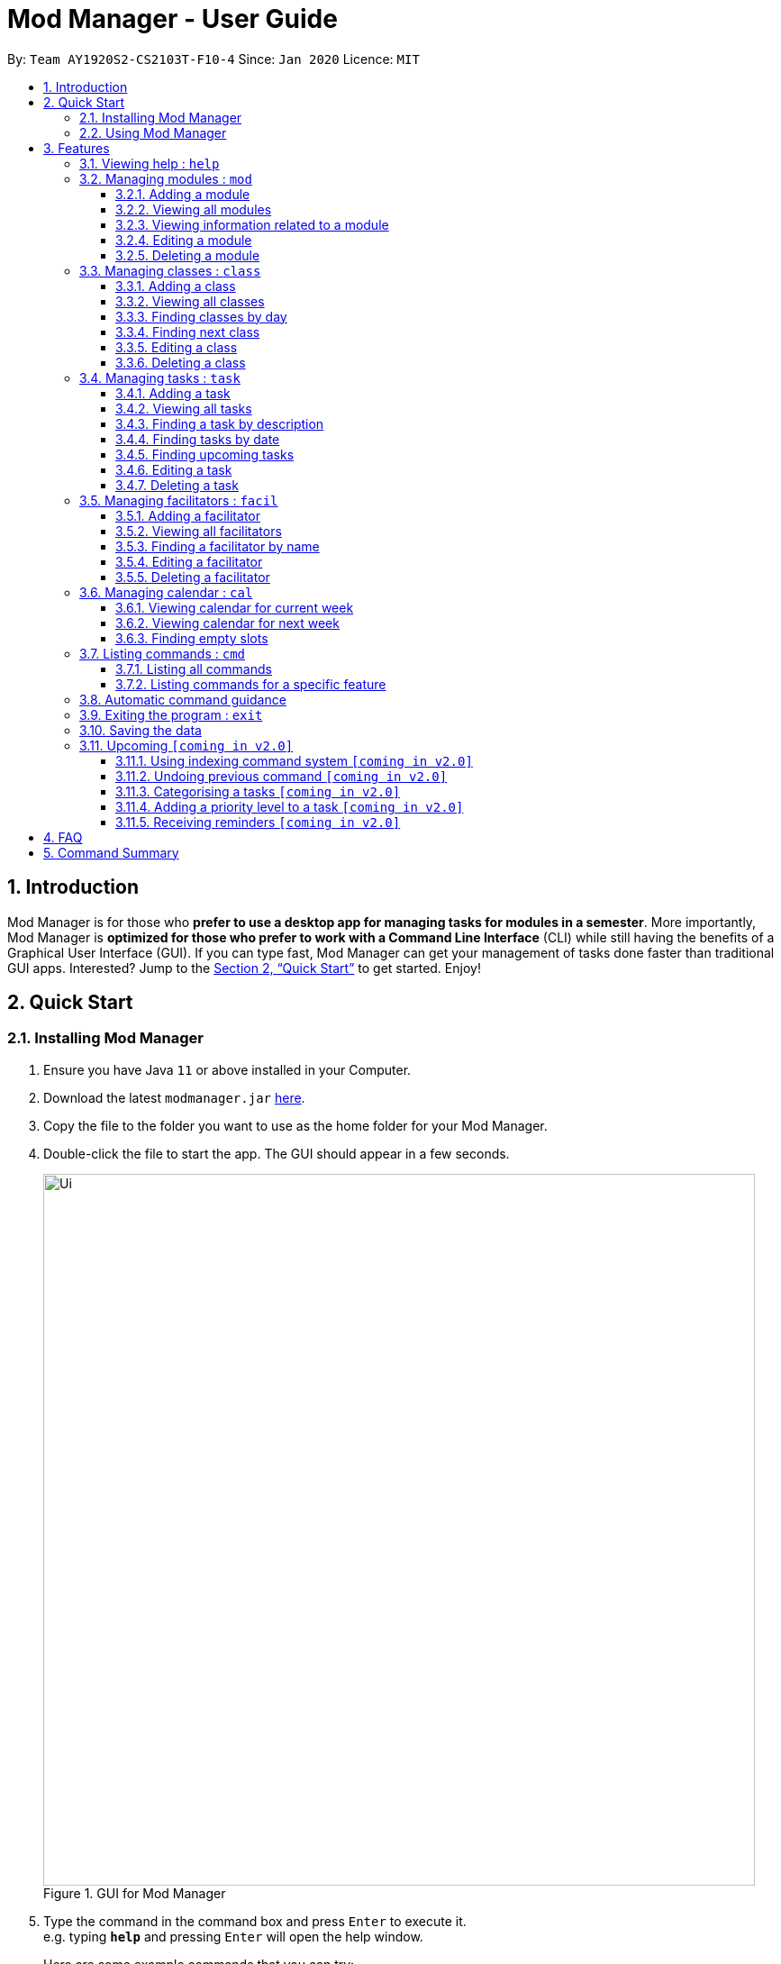 = Mod Manager - User Guide
:site-section: UserGuide
:toc:
:toclevels: 5
:toc-title:
:toc-placement: preamble
:sectnums:
:imagesDir: images
:stylesDir: stylesheets
:xrefstyle: full
:experimental:
ifdef::env-github[]
:tip-caption: :bulb:
:note-caption: :information_source:
endif::[]
:repoURL: https://github.com/AY1920S2-CS2103T-F10-4/main

By: `Team AY1920S2-CS2103T-F10-4`      Since: `Jan 2020`      Licence: `MIT`

== Introduction

Mod Manager is for those who *prefer to use a desktop app for managing tasks for modules in a semester*.
More importantly, Mod Manager is *optimized for those who prefer to work with a Command Line Interface* (CLI) while still having the benefits of a Graphical User Interface (GUI).
If you can type fast, Mod Manager can get your management of tasks done faster than traditional GUI apps.
Interested? Jump to the <<Quick Start>> to get started. Enjoy!

== Quick Start

=== Installing Mod Manager

.  Ensure you have Java `11` or above installed in your Computer.
.  Download the latest `modmanager.jar` link:{repoURL}/releases[here].
.  Copy the file to the folder you want to use as the home folder for your Mod Manager.
.  Double-click the file to start the app. The GUI should appear in a few seconds.
+
.GUI for Mod Manager
image::Ui.png[width="790"]
+
.  Type the command in the command box and press kbd:[Enter] to execute it. +
e.g. typing *`help`* and pressing kbd:[Enter] will open the help window.
+
Here are some example commands that you can try:

* *`command all`* : lists all available commands in our Mod Manager.
* *`mod add /code CS2103T /desc Software Engineering`* : adds our module CS2103T to our module list.
* *`facil add /name Akshay Narayan /email dcsaksh@nus.edu.sg /code CS2103T`*: adds our Lecturer information to the module. If you are rushing to write an e-mail to our Lecturer, you can refer to this conveniently.
* *`task add /code CS2103T /task Complete tP tasks`*: adds a task to our CS2103T module.
* *`task add /code CS2103T /task Improve the DG`*: adds another task to our CS2103T module.
* *`task find /upcoming`*: finds upcoming tasks. You should see the two tasks above right here.
* *`exit`* : exits the application.

.  Refer to <<Features>> for details of each command.

=== Using Mod Manager
This section offers an overview of Mod Manager's layout so that you can find what you need easily.

There are three main areas in Mod Manager:

. A __task bar with all the module codes__ at the top of the screen.
. A __command box__ and __result display box__ at the bottom of the screen.
. A __dashboard__ that occupies most of the screen, which tells you the module code and name,
facilitators' information, classes information, and tasks or deadlines that you need to complete.

The *_taskbar_* at the top of the screen lists all of the modules that you are taking this semester.
Clicking in one of these tabs will lead you to the section related to that module.

.The taskbar
image::foo.png[]

The *_command box_* is the area for you to enter commands. The result of each command will be shown
in the *_result display box_*, immediately below the command box.

.The command box and result display box
image::foo.png[]

The *_dashboard_* shows all the contents and task for your module. It contains information about
the module, facilitators' information, classes information, and tasks or deadlines that you need to complete.

.The dashboard
image::foo.png[]
[[Features]]
== Features

====
*Command Format*

* Words in `UPPER_CASE` are the parameters to be supplied by the user.
* Items in square brackets are optional. Items in curly brackets are mutually exclusive.
* Items with `…`​ after them can be used multiple times including zero times.
* Parameters can be in any order.
* Module codes are case-insensitive.
====

=== Viewing help : `help`

Opens up the help window that displays a link to the user guide. +
Format: `help`

=== Managing modules : `mod`

==== Adding a module

Adds a module to the module list. +
Format: `mod add /code MOD_CODE [/desc DESCRIPTION]`

Parameter constraints:
****
* MOD_CODE should not exceed 10 characters.
* DESCRIPTION should not exceed 64 characters.
****

Example: `mod add /code CS2103T /desc Software Engineering`

==== Viewing all modules

Shows a list of modules. +
Format: `mod list`

==== Viewing information related to a module

Shows all classes, tasks and facilitators for a module. +
Format: `mod view /code MOD_CODE` +
Example: `mod view /code CS2103T`

==== Editing a module

Edits the information of the module. +
Format: `mod edit INDEX [/code MOD_CODE] [/desc DESCRIPTION]`

Parameter constraints:
****
* Edits the module at the specified `INDEX`. The index refers to the index number shown in the displayed module list. The index *must be a positive integer* 1, 2, 3, ...
* At least one of the optional fields must be provided.
* Existing values will be updated to the input values.
* MOD_CODE should not exceed 10 characters.
* DESCRIPTION should not exceed 64 characters.
****

Example: `mod edit 1 /code CS2103`

==== Deleting a module

Deletes the module, along with classes, facilitators and tasks for that module. +
Format: `mod delete INDEX`

Parameter constraints:
****
* Deletes the module at the specified `INDEX`. The index refers to the index number shown in the displayed module list. The index *must be a positive integer* 1, 2, 3, ...
****

Example: `mod delete 2`

=== Managing classes : `class`

==== Adding a class

Adds a class to a module. +
Format: `class add /code MOD_CODE /type CLASS_TYPE /at DAY START_TIME END_TIME [/venue VENUE]` +

Parameter constraints:
****
* VENUE is optional
****
Example: `class add /code CS2103T /type LEC /at FRIDAY 14:00 16:00 /venue i3-Aud`

==== Viewing all classes

Shows a list of classes. +
Format: `class list`

==== Finding classes by day

Find classes occurring on a particular day. +
Format: `class find /at DAY` +
Example: `class find /at MONDAY`

==== Finding next class

Find the next class that will start soon. +
Format: `class find /next`

==== Editing a class

Edits the information of the class. Class is selected by its index in the class list. +
Format: `class edit INDEX [/code MOD_CODE] [/type CLASS_TYPE] [/at DAY START_TIME END_TIME] [/venue VENUE]` +
Example: `class edit 1 /venue Home`

==== Deleting a class

Deletes the class from the module. Class is selected by its index in the class list. +
Format: `class delete INDEX` +
Example: `class delete INDEX`

=== Managing tasks : `task`

==== Adding a task

Adds a task to a module. +
Format: `*task* add /code MOD_CODE /desc DESCRIPTION [/on DATE] [/at TIME]` +
Example: `*task* add /code CS3230 /desc Programming Assignment 2 /on 20/02/2020 /at 23:59`

Parameter constraints:
****
* MOD_CODE must be an existing and valid module code in the list of modules.
* A module can be linked to any number of tasks (including 0).
* `DATE` and `TIME` are optional fields, however, there can only be a `TIME` field
if a `DATE` field is provided. For example, `/at 23:59` without `/on DATE` is not allowed.
* `DATE` follows `_dd/MM/yyyy_` format. It should be a valid date,
e.g. Day 32 or Month 13 is not allowed.
* `TIME` follows `_HHmm_` format. It should be a valid time period,
e.g. 24:00 is not allowed.
* Duplicate task descriptions in the same module or across modules are allowed, however,
these tasks cannot be in the same time period, for example, in the same day.
****

==== Viewing all tasks

Shows a list of all tasks across all modules in the Mod Manager. +
Format: `*task* list`

==== Finding a task by description
With this command, you can find tasks that contain any of the given keywords in their description.
Format: `task find DESCRIPTION [MORE_DESCRIPTIONS]...`

Parameter constraints:
****
* The search works across modules. For example, you may want to find all the `Assignment`s currently due.
* Search for description is case insensitive. e.g `programming` will match `Programming`.
* The order of the descriptions does not matter. e.g. `Programming Assignment` will match `Assignment Programming`.
* Tasks are only searched in the description.
* Only full words will be matched e.g. `Assignment` will not match `Assign`.
* Tasks matching at least one description will be returned (i.e. `OR` search). e.g. `assignment homework` will return `Programming Assignment 2`, `Homework 3`.
****

==== Finding tasks by date

Finds tasks occurring on a specific date, month or year. +
Format: `task find [/date DATE] [/month MONTH] [/year YEAR]` +
Example: `task find /month 02`


==== Finding upcoming tasks

Finds upcoming tasks. +
Format: `task find /upcoming` +

==== Editing a task

Edits the information of a task. +
Format: `task edit /code MOD_CODE /task TASK_NAME {[/on DATE TIME] | [/at DATE TIME]}` +
Example: `task edit /code CS2103T /task duke /on 02-03-2020 23:59`

==== Deleting a task

Deletes a task from the module. +
Format: `task delete /code MOD_CODE /task TASK_NAME` +
Example: `task delete /code CS2103T /task IP week 4`

=== Managing facilitators : `facil`

==== Adding a facilitator

Adds a facilitator to the module. +
Format: `facil add /name FACILITATOR_NAME [/email EMAIL] [/phone PHONE_NUMBER] [/office OFFICE] [/code MOD_CODE]...`

Parameter constraints:
****
* At least one of the optional fields must be provided.
* A facilitator can be linked to any number of modules (including 0).
****

Example: `facil add /name Akshay Narayan /email dcsaksh@nus.edu.sg /phone 98765432 /code CS2103T`

==== Viewing all facilitators
Shows a list of all facilitators. +
Format: `facil list`

==== Finding a facilitator by name
Finds facilitators whose names contain the given name. +
Format: `facil find FACILITATOR_NAME [MORE_FACILITATOR_NAMES]...`

Parameter constraints:
****
* The search is case insensitive. e.g `hans` will match `Hans`.
* The order of the name does not matter. e.g. `Hans Bo` will match `Bo Hans`.
* Only the name is searched.
* Only full words will be matched e.g. `Han` will not match `Hans`.
* Facilitators matching at least one name will be returned (i.e. `OR` search). e.g. `Hans Bo` will return `Hans Gruber`, `Bo Yang`.
****

Example: `facil find Akshay`

==== Editing a facilitator
Edits the information of a facilitator. +
Format: `facil edit INDEX [/name FACILITATOR_NAME] [/email EMAIL] [/phone PHONE_NUMBER] [/office OFFICE] [/code MOD_CODE]...`

Parameter constraints:
****
* Edits the facilitator at the specified `INDEX`. The index refers to the index number shown in the displayed facilitator list. The index *must be a positive integer* 1, 2, 3, ...
* At least one of the optional fields must be provided.
* Existing values will be updated to the input values.
* When editing module codes, the existing module codes of the facilitator will be removed i.e adding of module code is not cumulative.
* You can remove phone, email, office and module codes linked to the facilitator by typing `/phone`, `/email`, `/office` and `/code` respectively without specifying any input after it.
****

Example: `facil edit 1 /name Akshay Narayan /email hisnewemail@nus.edu.sg`

==== Deleting a facilitator

Deletes a facilitator from the module. +
Format: `facil delete INDEX`

Parameter constraints:
****
* Deletes the facilitator at the specified `INDEX`. The index refers to the index number shown in the displayed facilitator list. The index *must be a positive integer* 1, 2, 3, ...
****

Example: `facil delete 2`

=== Managing calendar : `cal`

==== Viewing calendar for current week

Shows the calender for the current week. +
Format: `cal view /week this`

==== Viewing calendar for next week

Shows the calendar for next week. +
Format: `cal view /week next`

==== Finding empty slots

Finds empty slots in the calendar. +
Format: `cal find /type empty`

=== Listing commands : `cmd`

==== Listing all commands

Lists all valid commands. +
Format: `cmd all`

==== Listing commands for a specific feature

Lists commands for a specific group. +
Format: `cmd group COMMAND_WORD` +
Example: `cmd group task`

=== Automatic command guidance

Provides guidance for mistyped commands by showing a list of possible valid commands. +
The command(s) closest to your mistyped one will be shown: both the syntax format(s) and context-dependent examples.

=== Exiting the program : `exit`

Exits the program. +
Format: `exit`

=== Saving the data

Saves Mod Manager data in the hard disk automatically after any command that changes the data. +
There is no need to save manually.

=== Upcoming `[coming in v2.0]`

These features will be available in the next version of Mod Manager.

==== Using indexing command system `[coming in v2.0]`

Accesses modules, classes, tasks and facilitators using an indexing system.

==== Undoing previous command `[coming in v2.0]`
Restores the Mod Manager to the state before the previous undoable command was executed.

==== Categorising a tasks `[coming in v2.0]`

Add tags to a task.

==== Adding a priority level to a task `[coming in v2.0]`

Adds a priority level to a task.

==== Receiving reminders `[coming in v2.0]`

Receive reminders for deadlines and events the next day.

== FAQ

*Q*: How do I transfer my data to another Computer? +
*A*: Install the app in the other computer and overwrite the empty data file it creates with the file that contains the data of your previous Mod Manager folder.

== Command Summary

.Summary of command formats
[%autowidth]
[%autowidth]
|=====
|*Category* |*Commands*
.5+|Module
| `*mod* add /code MOD_CODE [/desc DESCRIPTION]`
| `*mod* list`
| `*mod* view /code MOD_CODE`
| `*mod* edit INDEX [/code MOD_CODE] [/desc DESCRIPTION]`
| `*mod* delete INDEX`

.6+|Class
|  `*class* add /code MOD_CODE /type CLASS_TYPE /at DAY START_TIME END_TIME [/venue VENUE] [/facil FACILITATOR_NAME]`
|  `*class* list`
|  `*class* find /at DAY`
|  `*class* find /next`
|  `*class* edit /code MOD_CODE /type CLASS_TYPE [/at DAY START_TIME END_TIME] [/venue VENUE] [/facil FACILITATOR_NAME]`
|  `*class* delete /code MOD_CODE /type CLASS_TYPE`

.7+|Task
| `*task* add /code MOD_CODE /task TASK_NAME [/on DATE TIME] [/at DATE TIME]`
| `*task* list`
| `*task* find [/date DATE] [/month MONTH] [/year YEAR]`
| `*task* find /upcoming`
| `*task* find /desc TASK_NAME`
| `*task* edit /code MOD_CODE /desc TASK_NAME {[/on DATE TIME] [/at DATE TIME]}`
| `*task* delete /code MOD_CODE /task TASK_NAME`

.5+|Facilitators
|  `*facil* add /name FACILITATOR_NAME [/email EMAIL] [/phone PHONE_NUMBER] [/office OFFICE] [/code MOD_CODE]...`
|  `*facil* list`
|  `*facil* find FACILITATOR_NAME [MORE_FACILITATOR_NAMES]...`
|  `*facil* edit INDEX [/name FACILITATOR_NAME] [/email EMAIL] [/phone PHONE_NUMBER] [/office OFFICE] [/code MOD_CODE]...`
|  `*facil* delete INDEX`

.3+|Calendar
|  `*cal* find /type empty`
|  `*cal* view /week next`
|  `*cal* view /week this`

.2+|Command
|  `*command* all`
|  `*command* feature COMMAND_NAME`

.1+|Help
|  `*help*`

.1+|Exit
|  `*exit*`

